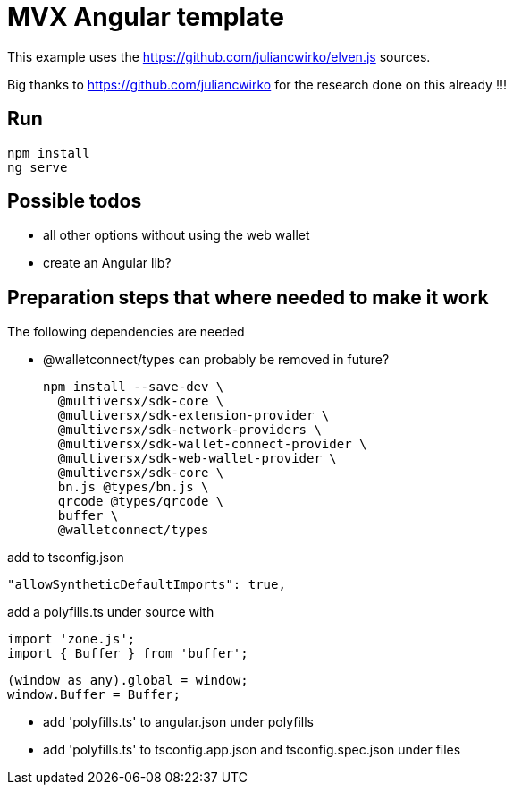 = MVX Angular template

This example uses the https://github.com/juliancwirko/elven.js sources.

Big thanks to https://github.com/juliancwirko for the research done on this already !!!

== Run

    npm install
    ng serve

== Possible todos

* all other options without using the web wallet
* create an Angular lib?

== Preparation steps that where needed to make it work

The following dependencies are needed

* @walletconnect/types can probably be removed in future?


    npm install --save-dev \
      @multiversx/sdk-core \
      @multiversx/sdk-extension-provider \
      @multiversx/sdk-network-providers \
      @multiversx/sdk-wallet-connect-provider \
      @multiversx/sdk-web-wallet-provider \
      @multiversx/sdk-core \
      bn.js @types/bn.js \
      qrcode @types/qrcode \
      buffer \
      @walletconnect/types

add to tsconfig.json

    "allowSyntheticDefaultImports": true,

add a polyfills.ts under source with

    import 'zone.js';
    import { Buffer } from 'buffer';

    (window as any).global = window;
    window.Buffer = Buffer;

* add 'polyfills.ts' to angular.json under polyfills
* add 'polyfills.ts' to tsconfig.app.json and tsconfig.spec.json under files

